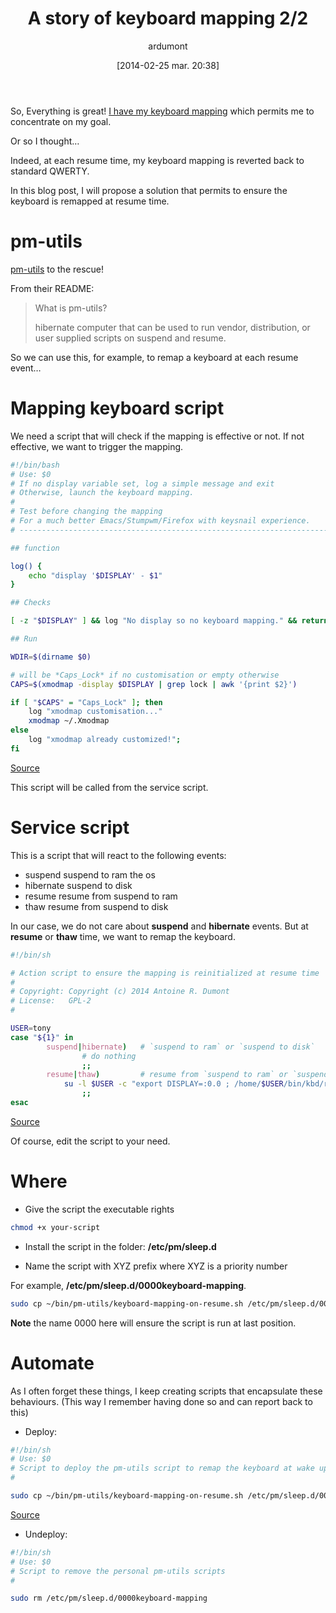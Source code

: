 #+BLOG: tony-blog
#+POSTID: 1305
#+DATE: [2014-02-25 mar. 20:38]
#+title: A story of keyboard mapping 2/2
#+author: ardumont
#+CATEGORY: keyboard, feedback, xmodmap, pm-utils, hooks, resume, revert, help, GNU/Linux
#+TAGS: keyboard, feedback, xmodmap, pm-utils, hooks, resume, revert, help, GNU/Linux
#+DESCRIPTION: Help, my keyboard mapping is reverted back at resume time...

So, Everything is great! [[http://adumont.fr/blog/a-story-of-keyboard-mapping-12/][I have my keyboard mapping]] which permits me to concentrate on my goal.

Or so I thought...

Indeed, at each resume time, my keyboard mapping is reverted back to standard QWERTY.

In this blog post, I will propose a solution that permits to ensure the keyboard is remapped at resume time.

* pm-utils

[[http://pm-utils.freedesktop.org/wiki/][pm-utils]] to the rescue!

From their README:
#+BEGIN_QUOTE
What is pm-utils?

# Pm-utils provides simple shell command line tools to suspend and
  hibernate computer that can be used to run vendor, distribution, or
  user supplied scripts on suspend and resume.

#+END_QUOTE

So we can use this, for example, to remap a keyboard at each resume event...

* Mapping keyboard script

We need a script that will check if the mapping is effective or not.
If not effective, we want to trigger the mapping.

#+begin_src sh
#!/bin/bash
# Use: $0
# If no display variable set, log a simple message and exit
# Otherwise, launch the keyboard mapping.
#
# Test before changing the mapping
# For a much better Emacs/Stumpwm/Firefox with keysnail experience.
# ------------------------------------------------------------------------------

## function

log() {
    echo "display '$DISPLAY' - $1"
}

## Checks

[ -z "$DISPLAY" ] && log "No display so no keyboard mapping." && return 1

## Run

WDIR=$(dirname $0)

# will be *Caps_Lock* if no customisation or empty otherwise
CAPS=$(xmodmap -display $DISPLAY | grep lock | awk '{print $2}')

if [ "$CAPS" = "Caps_Lock" ]; then
    log "xmodmap customisation..."
    xmodmap ~/.Xmodmap
else
    log "xmodmap already customized!";
fi

#+end_src
[[https://github.com/ardumont/sh/blob/master/kbd/remap-keyboard.sh][Source]]

This script will be called from the service script.

* Service script

This is a script that will react to the following events:
- suspend    suspend to ram the os
- hibernate  suspend to disk
- resume     resume from suspend to ram
- thaw       resume from suspend to disk

In our case, we do not care about *suspend* and *hibernate* events.
But at *resume* or *thaw* time, we want to remap the keyboard.

#+begin_src sh
#!/bin/sh

# Action script to ensure the mapping is reinitialized at resume time
#
# Copyright: Copyright (c) 2014 Antoine R. Dumont
# License:   GPL-2
#

USER=tony
case "${1}" in
        suspend|hibernate)   # `suspend to ram` or `suspend to disk`
                # do nothing
                ;;
        resume|thaw)         # resume from `suspend to ram` or `suspend to disk`
	        su -l $USER -c "export DISPLAY=:0.0 ; /home/$USER/bin/kbd/remap-keyboard.sh" &
                ;;
esac
#+end_src
[[https://github.com/ardumont/sh/blob/master/pm-utils/keyboard-mapping-on-resume.sh][Source]]

Of course, edit the script to your need.

* Where

- Give the script the executable rights

#+begin_src sh
chmod +x your-script
#+end_src

- Install the script in the folder: */etc/pm/sleep.d*

- Name the script with XYZ prefix where XYZ is a priority number
For example, */etc/pm/sleep.d/0000keyboard-mapping*.

#+begin_src sh
sudo cp ~/bin/pm-utils/keyboard-mapping-on-resume.sh /etc/pm/sleep.d/0000keyboard-mapping
#+end_src

*Note* the name 0000 here will ensure the script is run at last position.

* Automate

As I often forget these things, I keep creating scripts that encapsulate these behaviours.
(This way I remember having done so and can report back to this)

- Deploy:
#+begin_src sh
#!/bin/sh
# Use: $0
# Script to deploy the pm-utils script to remap the keyboard at wake up time
#

sudo cp ~/bin/pm-utils/keyboard-mapping-on-resume.sh /etc/pm/sleep.d/0000keyboard-mapping
#+end_src
[[https://github.com/ardumont/sh/pm-utils/remap-keyboard.sh][Source]]

- Undeploy:
#+begin_src sh
#!/bin/sh
# Use: $0
# Script to remove the personal pm-utils scripts
#

sudo rm /etc/pm/sleep.d/0000keyboard-mapping
#+end_src
